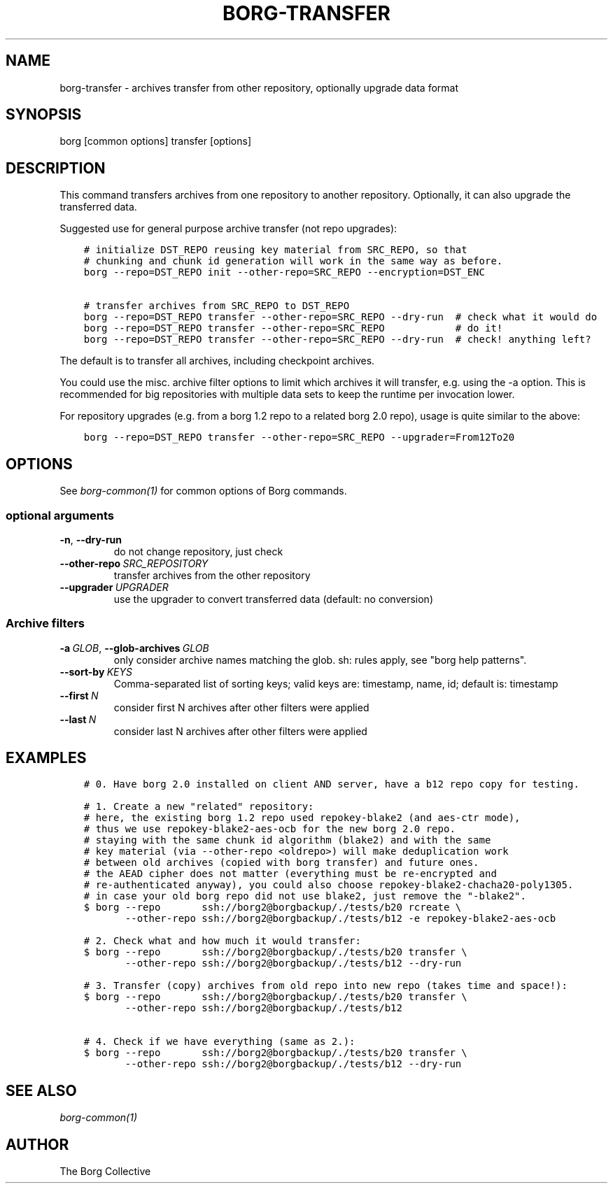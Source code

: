 .\" Man page generated from reStructuredText.
.
.
.nr rst2man-indent-level 0
.
.de1 rstReportMargin
\\$1 \\n[an-margin]
level \\n[rst2man-indent-level]
level margin: \\n[rst2man-indent\\n[rst2man-indent-level]]
-
\\n[rst2man-indent0]
\\n[rst2man-indent1]
\\n[rst2man-indent2]
..
.de1 INDENT
.\" .rstReportMargin pre:
. RS \\$1
. nr rst2man-indent\\n[rst2man-indent-level] \\n[an-margin]
. nr rst2man-indent-level +1
.\" .rstReportMargin post:
..
.de UNINDENT
. RE
.\" indent \\n[an-margin]
.\" old: \\n[rst2man-indent\\n[rst2man-indent-level]]
.nr rst2man-indent-level -1
.\" new: \\n[rst2man-indent\\n[rst2man-indent-level]]
.in \\n[rst2man-indent\\n[rst2man-indent-level]]u
..
.TH "BORG-TRANSFER" 1 "2022-07-17" "" "borg backup tool"
.SH NAME
borg-transfer \- archives transfer from other repository, optionally upgrade data format
.SH SYNOPSIS
.sp
borg [common options] transfer [options]
.SH DESCRIPTION
.sp
This command transfers archives from one repository to another repository.
Optionally, it can also upgrade the transferred data.
.sp
Suggested use for general purpose archive transfer (not repo upgrades):
.INDENT 0.0
.INDENT 3.5
.sp
.nf
.ft C
# initialize DST_REPO reusing key material from SRC_REPO, so that
# chunking and chunk id generation will work in the same way as before.
borg \-\-repo=DST_REPO init \-\-other\-repo=SRC_REPO \-\-encryption=DST_ENC

# transfer archives from SRC_REPO to DST_REPO
borg \-\-repo=DST_REPO transfer \-\-other\-repo=SRC_REPO \-\-dry\-run  # check what it would do
borg \-\-repo=DST_REPO transfer \-\-other\-repo=SRC_REPO            # do it!
borg \-\-repo=DST_REPO transfer \-\-other\-repo=SRC_REPO \-\-dry\-run  # check! anything left?
.ft P
.fi
.UNINDENT
.UNINDENT
.sp
The default is to transfer all archives, including checkpoint archives.
.sp
You could use the misc. archive filter options to limit which archives it will
transfer, e.g. using the \-a option. This is recommended for big
repositories with multiple data sets to keep the runtime per invocation lower.
.sp
For repository upgrades (e.g. from a borg 1.2 repo to a related borg 2.0 repo), usage is
quite similar to the above:
.INDENT 0.0
.INDENT 3.5
.sp
.nf
.ft C
borg \-\-repo=DST_REPO transfer \-\-other\-repo=SRC_REPO \-\-upgrader=From12To20
.ft P
.fi
.UNINDENT
.UNINDENT
.SH OPTIONS
.sp
See \fIborg\-common(1)\fP for common options of Borg commands.
.SS optional arguments
.INDENT 0.0
.TP
.B  \-n\fP,\fB  \-\-dry\-run
do not change repository, just check
.TP
.BI \-\-other\-repo \ SRC_REPOSITORY
transfer archives from the other repository
.TP
.BI \-\-upgrader \ UPGRADER
use the upgrader to convert transferred data (default: no conversion)
.UNINDENT
.SS Archive filters
.INDENT 0.0
.TP
.BI \-a \ GLOB\fR,\fB \ \-\-glob\-archives \ GLOB
only consider archive names matching the glob. sh: rules apply, see "borg help patterns".
.TP
.BI \-\-sort\-by \ KEYS
Comma\-separated list of sorting keys; valid keys are: timestamp, name, id; default is: timestamp
.TP
.BI \-\-first \ N
consider first N archives after other filters were applied
.TP
.BI \-\-last \ N
consider last N archives after other filters were applied
.UNINDENT
.SH EXAMPLES
.INDENT 0.0
.INDENT 3.5
.sp
.nf
.ft C
# 0. Have borg 2.0 installed on client AND server, have a b12 repo copy for testing.

# 1. Create a new "related" repository:
# here, the existing borg 1.2 repo used repokey\-blake2 (and aes\-ctr mode),
# thus we use repokey\-blake2\-aes\-ocb for the new borg 2.0 repo.
# staying with the same chunk id algorithm (blake2) and with the same
# key material (via \-\-other\-repo <oldrepo>) will make deduplication work
# between old archives (copied with borg transfer) and future ones.
# the AEAD cipher does not matter (everything must be re\-encrypted and
# re\-authenticated anyway), you could also choose repokey\-blake2\-chacha20\-poly1305.
# in case your old borg repo did not use blake2, just remove the "\-blake2".
$ borg \-\-repo       ssh://borg2@borgbackup/./tests/b20 rcreate \e
       \-\-other\-repo ssh://borg2@borgbackup/./tests/b12 \-e repokey\-blake2\-aes\-ocb

# 2. Check what and how much it would transfer:
$ borg \-\-repo       ssh://borg2@borgbackup/./tests/b20 transfer \e
       \-\-other\-repo ssh://borg2@borgbackup/./tests/b12 \-\-dry\-run

# 3. Transfer (copy) archives from old repo into new repo (takes time and space!):
$ borg \-\-repo       ssh://borg2@borgbackup/./tests/b20 transfer \e
       \-\-other\-repo ssh://borg2@borgbackup/./tests/b12

# 4. Check if we have everything (same as 2.):
$ borg \-\-repo       ssh://borg2@borgbackup/./tests/b20 transfer \e
       \-\-other\-repo ssh://borg2@borgbackup/./tests/b12 \-\-dry\-run
.ft P
.fi
.UNINDENT
.UNINDENT
.SH SEE ALSO
.sp
\fIborg\-common(1)\fP
.SH AUTHOR
The Borg Collective
.\" Generated by docutils manpage writer.
.
